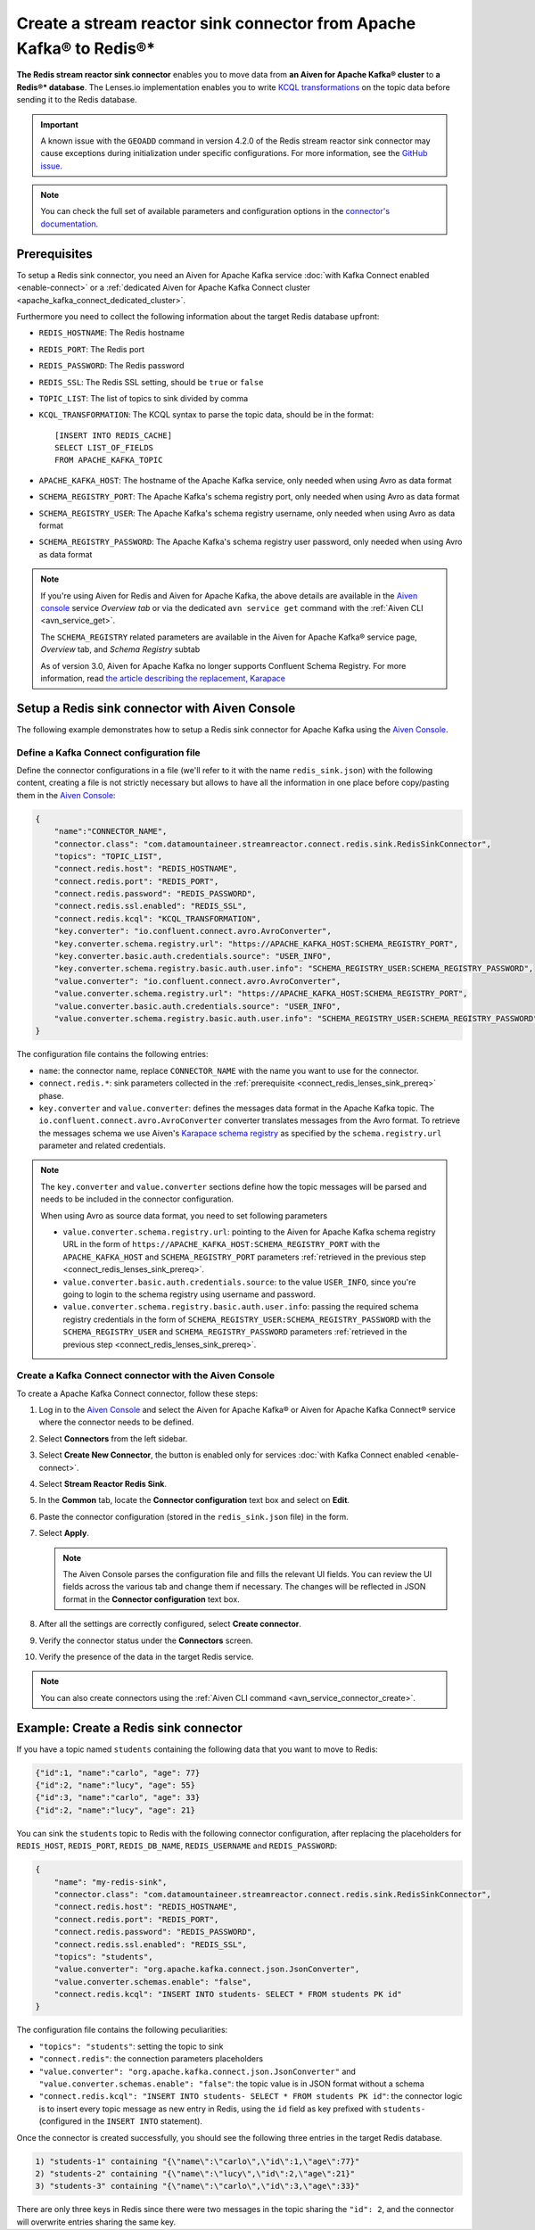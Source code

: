 Create a stream reactor sink connector from Apache Kafka® to Redis®*
====================================================================

**The Redis stream reactor sink connector** enables you to move data from **an Aiven for Apache Kafka® cluster** to **a Redis®* database**. The Lenses.io implementation enables you to write `KCQL transformations <https://docs.lenses.io/connectors/sink/redis.html>`_ on the topic data before sending it to the Redis database.

.. important:: 

    A known issue with the ``GEOADD`` command in version 4.2.0 of the Redis stream reactor sink connector may cause exceptions during initialization under specific configurations. For more information, see the `GitHub issue <https://github.com/lensesio/stream-reactor/issues/990>`_. 

.. note::

    You can check the full set of available parameters and configuration options in the `connector's documentation <https://docs.lenses.io/connectors/sink/redis.html>`_.



.. _connect_redis_lenses_sink_prereq:

Prerequisites
-------------

To setup a Redis sink connector, you need an Aiven for Apache Kafka service :doc:`with Kafka Connect enabled <enable-connect>` or a :ref:`dedicated Aiven for Apache Kafka Connect cluster <apache_kafka_connect_dedicated_cluster>`.

Furthermore you need to collect the following information about the target Redis database upfront:

* ``REDIS_HOSTNAME``: The Redis hostname
* ``REDIS_PORT``: The Redis port
* ``REDIS_PASSWORD``: The Redis password
* ``REDIS_SSL``: The Redis SSL setting, should be ``true`` or ``false``
* ``TOPIC_LIST``: The list of topics to sink divided by comma
* ``KCQL_TRANSFORMATION``: The KCQL syntax to parse the topic data, should be in the format:

  ::

    [INSERT INTO REDIS_CACHE]
    SELECT LIST_OF_FIELDS 
    FROM APACHE_KAFKA_TOPIC


* ``APACHE_KAFKA_HOST``: The hostname of the Apache Kafka service, only needed when using Avro as data format
* ``SCHEMA_REGISTRY_PORT``: The Apache Kafka's schema registry port, only needed when using Avro as data format
* ``SCHEMA_REGISTRY_USER``: The Apache Kafka's schema registry username, only needed when using Avro as data format
* ``SCHEMA_REGISTRY_PASSWORD``: The Apache Kafka's schema registry user password, only needed when using Avro as data format


.. Note::

    If you're using Aiven for Redis and Aiven for Apache Kafka, the above details are available in the `Aiven console <https://console.aiven.io/>`_ service *Overview tab* or via the dedicated ``avn service get`` command with the :ref:`Aiven CLI <avn_service_get>`.

    The ``SCHEMA_REGISTRY`` related parameters are available in the Aiven for Apache Kafka® service page, *Overview* tab, and *Schema Registry* subtab

    As of version 3.0, Aiven for Apache Kafka no longer supports Confluent Schema Registry. For more information, read `the article describing the replacement, Karapace <https://help.aiven.io/en/articles/5651983>`_

Setup a Redis sink connector with Aiven Console
-----------------------------------------------

The following example demonstrates how to setup a Redis sink connector for Apache Kafka using the `Aiven Console <https://console.aiven.io/>`_.

Define a Kafka Connect configuration file
'''''''''''''''''''''''''''''''''''''''''

Define the connector configurations in a file (we'll refer to it with the name ``redis_sink.json``) with the following content, creating a file is not strictly necessary but allows to have all the information in one place before copy/pasting them in the `Aiven Console <https://console.aiven.io/>`_:

.. code-block:: json

    {
        "name":"CONNECTOR_NAME",
        "connector.class": "com.datamountaineer.streamreactor.connect.redis.sink.RedisSinkConnector",
        "topics": "TOPIC_LIST",
        "connect.redis.host": "REDIS_HOSTNAME",
        "connect.redis.port": "REDIS_PORT",
        "connect.redis.password": "REDIS_PASSWORD",
        "connect.redis.ssl.enabled": "REDIS_SSL",
        "connect.redis.kcql": "KCQL_TRANSFORMATION",
        "key.converter": "io.confluent.connect.avro.AvroConverter",
        "key.converter.schema.registry.url": "https://APACHE_KAFKA_HOST:SCHEMA_REGISTRY_PORT",
        "key.converter.basic.auth.credentials.source": "USER_INFO",
        "key.converter.schema.registry.basic.auth.user.info": "SCHEMA_REGISTRY_USER:SCHEMA_REGISTRY_PASSWORD",
        "value.converter": "io.confluent.connect.avro.AvroConverter",
        "value.converter.schema.registry.url": "https://APACHE_KAFKA_HOST:SCHEMA_REGISTRY_PORT",
        "value.converter.basic.auth.credentials.source": "USER_INFO",
        "value.converter.schema.registry.basic.auth.user.info": "SCHEMA_REGISTRY_USER:SCHEMA_REGISTRY_PASSWORD"
    }

The configuration file contains the following entries:

* ``name``: the connector name, replace ``CONNECTOR_NAME`` with the name you want to use for the connector.
* ``connect.redis.*``: sink parameters collected in the :ref:`prerequisite <connect_redis_lenses_sink_prereq>` phase. 

* ``key.converter`` and ``value.converter``:  defines the messages data format in the Apache Kafka topic. The ``io.confluent.connect.avro.AvroConverter`` converter translates messages from the Avro format. To retrieve the messages schema we use Aiven's `Karapace schema registry <https://github.com/aiven/karapace>`_ as specified by the ``schema.registry.url`` parameter and related credentials.

.. Note::

    The ``key.converter`` and ``value.converter`` sections define how the topic messages will be parsed and needs to be included in the connector configuration. 

    When using Avro as source data format, you need to set following parameters

    * ``value.converter.schema.registry.url``: pointing to the Aiven for Apache Kafka schema registry URL in the form of ``https://APACHE_KAFKA_HOST:SCHEMA_REGISTRY_PORT`` with the ``APACHE_KAFKA_HOST`` and ``SCHEMA_REGISTRY_PORT`` parameters :ref:`retrieved in the previous step <connect_redis_lenses_sink_prereq>`.
    * ``value.converter.basic.auth.credentials.source``: to the value ``USER_INFO``, since you're going to login to the schema registry using username and password.
    * ``value.converter.schema.registry.basic.auth.user.info``: passing the required schema registry credentials in the form of ``SCHEMA_REGISTRY_USER:SCHEMA_REGISTRY_PASSWORD`` with the ``SCHEMA_REGISTRY_USER`` and ``SCHEMA_REGISTRY_PASSWORD`` parameters :ref:`retrieved in the previous step <connect_redis_lenses_sink_prereq>`. 


Create a Kafka Connect connector with the Aiven Console
'''''''''''''''''''''''''''''''''''''''''''''''''''''''
To create a Apache Kafka Connect connector, follow these steps: 

1. Log in to the `Aiven Console <https://console.aiven.io/>`_ and select the Aiven for Apache Kafka® or Aiven for Apache Kafka Connect® service where the connector needs to be defined. 
2. Select **Connectors** from the left sidebar. 
3. Select **Create New Connector**, the button is enabled only for services :doc:`with Kafka Connect enabled <enable-connect>`.
4. Select **Stream Reactor Redis Sink**.
5. In the **Common** tab, locate the **Connector configuration** text box and select on **Edit**.
6. Paste the connector configuration (stored in the ``redis_sink.json`` file) in the form.
7. Select **Apply**.

   .. Note::

      The Aiven Console parses the configuration file and fills the relevant UI fields. You can review the UI fields across the various tab and change them if necessary. The changes will be reflected in JSON format in the **Connector configuration** text box.
 
8. After all the settings are correctly configured, select **Create connector**.
9. Verify the connector status under the **Connectors** screen.
10. Verify the presence of the data in the target Redis service.

.. Note::

    You can also create connectors using the :ref:`Aiven CLI command <avn_service_connector_create>`.

Example: Create a Redis sink connector
-------------------------------------------------------

If you have a topic named ``students`` containing the following data that you want to move to Redis:

.. code-block::

    {"id":1, "name":"carlo", "age": 77}
    {"id":2, "name":"lucy", "age": 55}
    {"id":3, "name":"carlo", "age": 33}
    {"id":2, "name":"lucy", "age": 21}

You can sink the ``students`` topic to Redis with the following connector configuration, after replacing the placeholders for ``REDIS_HOST``, ``REDIS_PORT``, ``REDIS_DB_NAME``, ``REDIS_USERNAME`` and ``REDIS_PASSWORD``:

.. code-block:: json

    {
        "name": "my-redis-sink",
        "connector.class": "com.datamountaineer.streamreactor.connect.redis.sink.RedisSinkConnector",
        "connect.redis.host": "REDIS_HOSTNAME",
        "connect.redis.port": "REDIS_PORT",
        "connect.redis.password": "REDIS_PASSWORD",
        "connect.redis.ssl.enabled": "REDIS_SSL",
        "topics": "students",
        "value.converter": "org.apache.kafka.connect.json.JsonConverter",
        "value.converter.schemas.enable": "false",
        "connect.redis.kcql": "INSERT INTO students- SELECT * FROM students PK id"    
    }

The configuration file contains the following peculiarities:

* ``"topics": "students"``: setting the topic to sink
* ``"connect.redis"``: the connection parameters placeholders
* ``"value.converter": "org.apache.kafka.connect.json.JsonConverter"`` and ``"value.converter.schemas.enable": "false"``: the topic value is in JSON format without a schema
* ``"connect.redis.kcql": "INSERT INTO students- SELECT * FROM students PK id"``: the connector logic is to insert every topic message as new entry in Redis, using the ``id`` field as key prefixed with ``students-`` (configured in the ``INSERT INTO`` statement).

Once the connector is created successfully, you should see the following three entries in the target Redis database.

.. code::

    1) "students-1" containing "{\"name\":\"carlo\",\"id\":1,\"age\":77}"
    2) "students-2" containing "{\"name\":\"lucy\",\"id\":2,\"age\":21}"
    3) "students-3" containing "{\"name\":\"carlo\",\"id\":3,\"age\":33}"

There are only three keys in Redis since there were two messages in the topic sharing the ``"id": 2``, and the connector will overwrite entries sharing the same key.